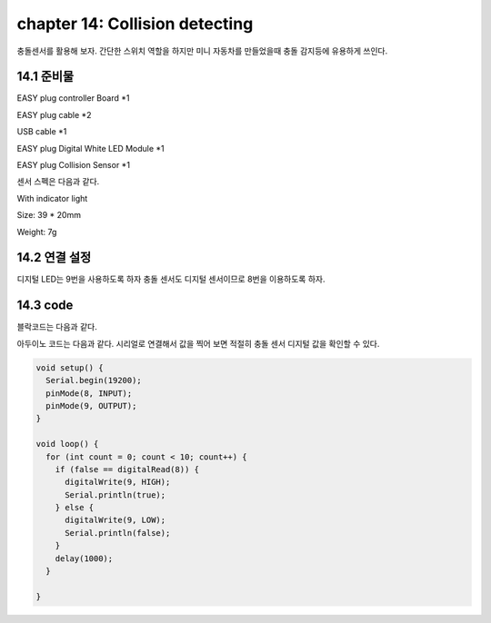 chapter 14: Collision detecting
========================================

충돌센서를 활용해 보자.
간단한 스위치 역할을 하지만 미니 자동차를 만들었을때 충돌 감지등에 유용하게 쓰인다.


.. image:: ./img/chapter14-1.png


14.1 준비물
-------------------------

EASY plug controller Board *1

EASY plug cable *2

USB cable *1

EASY plug Digital White LED Module *1

EASY plug Collision Sensor *1

센서 스펙은 다음과 같다.

With indicator light

Size: 39 * 20mm

Weight: 7g


14.2 연결 설정
------------------------

디지털 LED는 9번을 사용하도록 하자
충돌 센서도 디지털 센서이므로 8번을 이용하도록 하자.


.. image:: ./img/chapter14-2.png


14.3 code
------------------------
블락코드는 다음과 같다.

.. image:: ./img/chapter14-3.png

아두이노 코드는 다음과 같다.
시리얼로 연결해서 값을 찍어 보면 적절히 충돌 센서 디지털 값을 확인할 수 있다.



.. code-block:: python


    void setup() {
      Serial.begin(19200);
      pinMode(8, INPUT);
      pinMode(9, OUTPUT);
    }

    void loop() {
      for (int count = 0; count < 10; count++) {
        if (false == digitalRead(8)) {
          digitalWrite(9, HIGH);
          Serial.println(true);
        } else {
          digitalWrite(9, LOW);
          Serial.println(false);
        }
        delay(1000);
      }

    }












